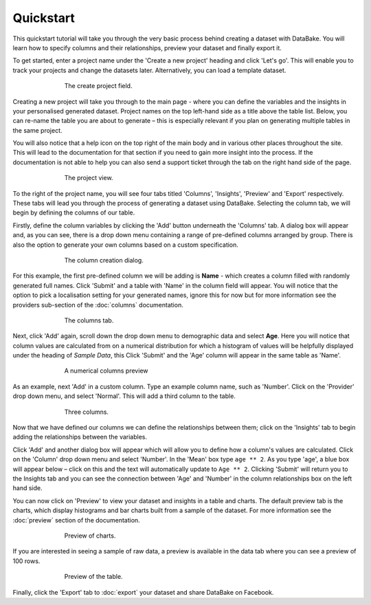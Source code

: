 Quickstart
==========

This quickstart tutorial will take you through the very basic process behind creating a dataset with DataBake. You will learn how to specify columns and their relationships, preview your dataset and finally export it.

To get started, enter a project name under the 'Create a new project' heading and click 'Let's go'. This will enable you to track your projects and change the datasets later. Alternatively, you can load a template dataset.

.. figure:: images/quickstart/createproject.png
    :figwidth: 70%
    :align: center

    The create project field.

Creating a new project will take you through to the main page - where you can define the variables and the insights in your personalised generated dataset. Project names on the top left-hand side as a title above the table list. Below, you can re-name the table you are about to generate – this is especially relevant if you plan on generating multiple tables in the same project.

You will also notice that a help icon on the top right of the main body and in various other places throughout the site. This will lead to the documentation for that section if you need to gain more insight into the process. If the documentation is not able to help you can also send a support ticket through the tab on the right hand side of the page.

.. figure:: images/quickstart/projectscreen.png
    :figwidth: 70%
    :align: center

    The project view.

To the right of the project name, you will see four tabs titled 'Columns', 'Insights', 'Preview' and 'Export' respectively. These tabs will lead you through the process of generating a dataset using DataBake. Selecting the column tab, we will begin by defining the columns of our table.

Firstly, define the column variables by clicking the 'Add' button underneath the 'Columns' tab. A dialog box will appear and, as you can see, there is a drop down menu containing a range of pre-defined columns arranged by group. There is also the option to generate your own columns based on a custom specification.

.. figure:: images/quickstart/addcolumn.png
    :figwidth: 70%
    :align: center

    The column creation dialog.

For this example, the first pre-defined column we will be adding is **Name** - which creates a column filled with randomly generated full names. Click 'Submit' and a table with 'Name' in the column field will appear. You will notice that the option to pick a localisation setting for your generated names, ignore this for now but for more information see the providers sub-section of the :doc:`columns` documentation.

.. figure:: images/quickstart/column.png
    :figwidth: 70%
    :align: center

    The columns tab.

Next, click 'Add' again, scroll down the drop down menu to demographic data and select **Age**. Here you will notice that column values are calculated from on a numerical distribution for which a histogram of values will be helpfully displayed under the heading of *Sample Data*, this  Click 'Submit' and the 'Age' column will appear in the same table as 'Name'. 

.. figure:: images/quickstart/agecolumn.png
    :figwidth: 70%
    :align: center

    A numerical columns preview

As an example, next 'Add' in a custom column. Type an example column name, such as 'Number'. Click on the 'Provider' drop down menu, and select 'Normal'. This will add a third column to the table.

.. figure:: images/quickstart/threecolumns.png
    :figwidth: 70%
    :align: center

    Three columns.

Now that we have defined our columns we can define the relationships between them; click on the 'Insights' tab to begin adding the relationships between the variables. 

Click 'Add' and another dialog box will appear which will allow you to define how a column's values are calculated. Click on the 'Column' drop down menu and select 'Number'. In the 'Mean' box type ``age ** 2``. As you type 'age', a blue box will appear below – click on this and the text will automatically update to ``Age ** 2``. Clicking 'Submit' will return you to the Insights tab and you can see the connection between 'Age' and 'Number' in the column relationships box on the left hand side. 

You can now click on 'Preview' to view your dataset and insights in a table and charts. The default preview tab is the charts, which display histograms and bar charts built from a sample of the dataset. For more information see the :doc:`preview` section of the documentation.

.. figure:: images/quickstart/previewcharts.png
    :figwidth: 70%
    :align: center

    Preview of charts.

If you are interested in seeing a sample of raw data, a preview is available in the data tab where you can see a preview of 100 rows. 

.. figure:: images/quickstart/previewdata.png
    :figwidth: 70%
    :align: center

    Preview of the table.

Finally, click the 'Export' tab to :doc:`export` your dataset and share DataBake on Facebook. 